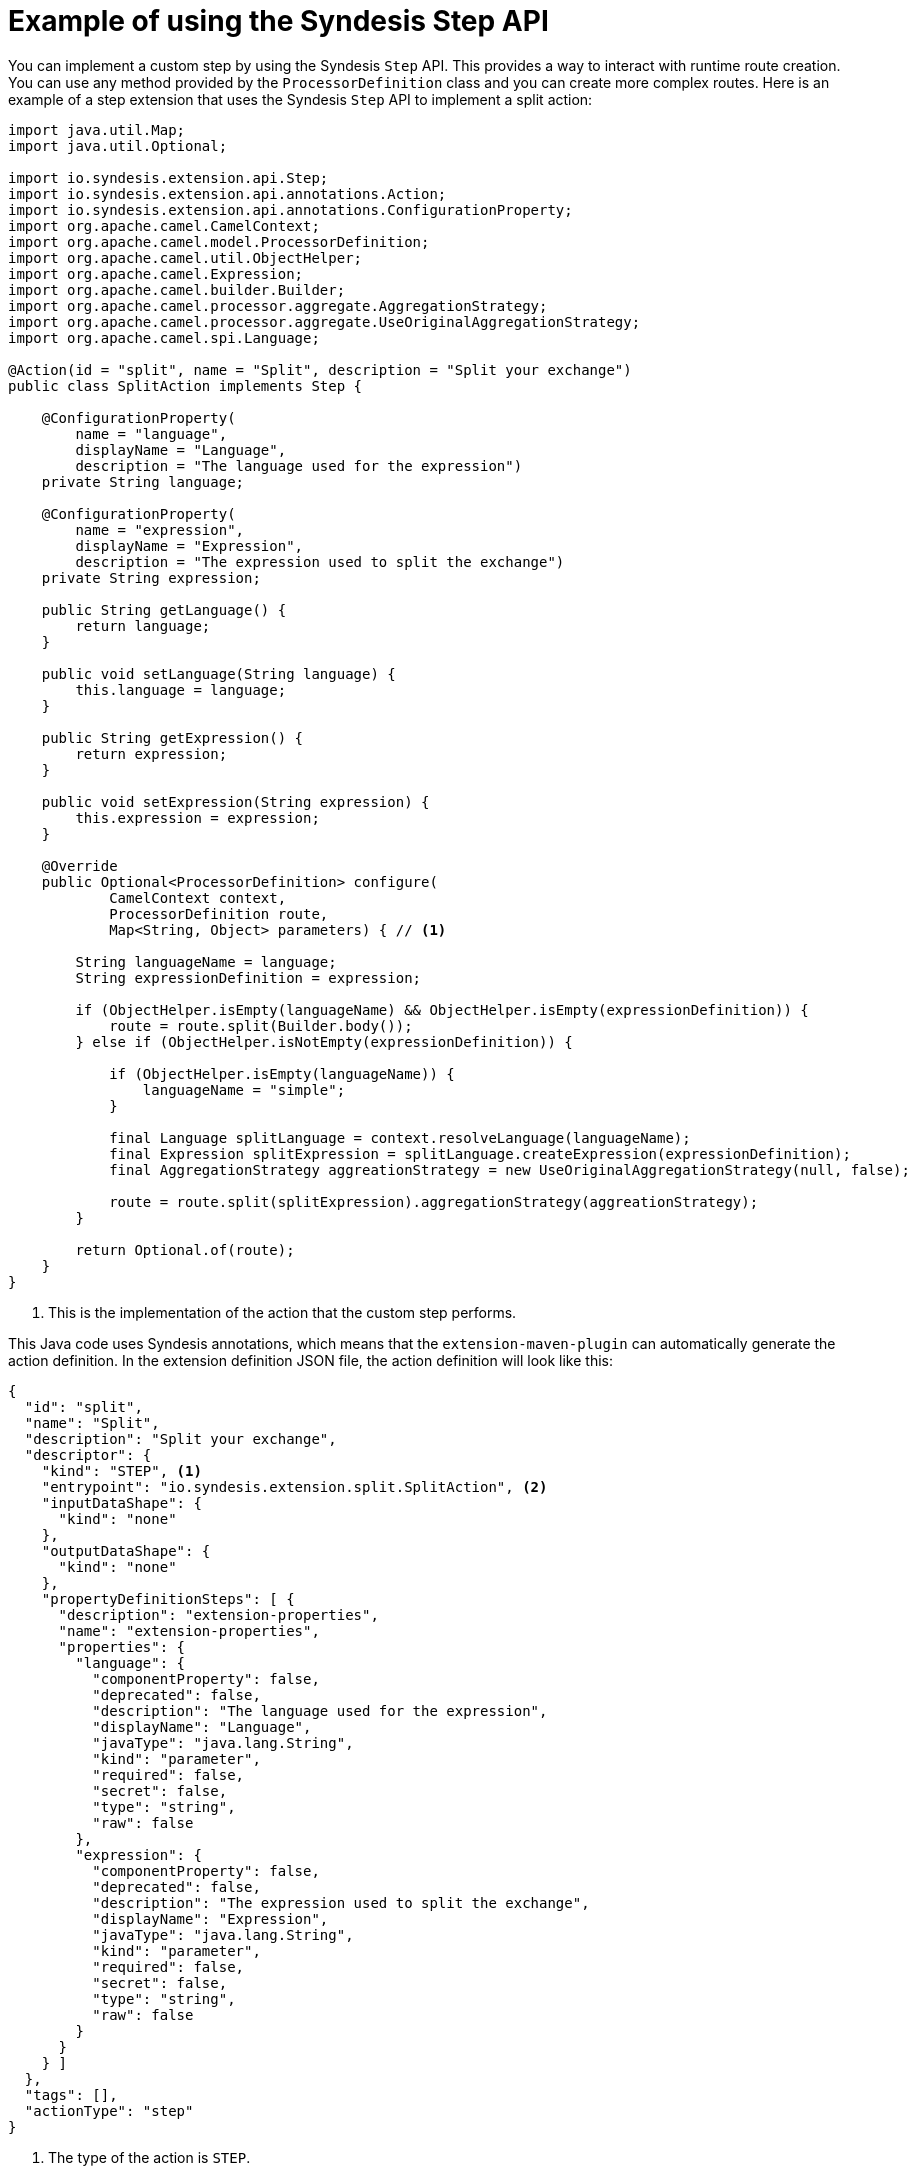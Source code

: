 [id='example-step-api']
= Example of using the Syndesis Step API

You can implement a custom step by using the Syndesis `Step` API. This
provides a way to interact with runtime route creation. You can use
any method provided by the `ProcessorDefinition` class and you can 
create more complex routes. Here is an example of a step extension 
that uses the Syndesis `Step` API to implement a split action:  

[source,java]
----
import java.util.Map;
import java.util.Optional;

import io.syndesis.extension.api.Step;
import io.syndesis.extension.api.annotations.Action;
import io.syndesis.extension.api.annotations.ConfigurationProperty;
import org.apache.camel.CamelContext;
import org.apache.camel.model.ProcessorDefinition;
import org.apache.camel.util.ObjectHelper;
import org.apache.camel.Expression;
import org.apache.camel.builder.Builder;
import org.apache.camel.processor.aggregate.AggregationStrategy;
import org.apache.camel.processor.aggregate.UseOriginalAggregationStrategy;
import org.apache.camel.spi.Language;

@Action(id = "split", name = "Split", description = "Split your exchange")
public class SplitAction implements Step {

    @ConfigurationProperty(
        name = "language",
        displayName = "Language",
        description = "The language used for the expression")
    private String language;

    @ConfigurationProperty(
        name = "expression",
        displayName = "Expression",
        description = "The expression used to split the exchange")
    private String expression;

    public String getLanguage() {
        return language;
    }

    public void setLanguage(String language) {
        this.language = language;
    }

    public String getExpression() {
        return expression;
    }

    public void setExpression(String expression) {
        this.expression = expression;
    }

    @Override
    public Optional<ProcessorDefinition> configure(
            CamelContext context,
            ProcessorDefinition route,
            Map<String, Object> parameters) { // <1>

        String languageName = language;
        String expressionDefinition = expression;

        if (ObjectHelper.isEmpty(languageName) && ObjectHelper.isEmpty(expressionDefinition)) {
            route = route.split(Builder.body());
        } else if (ObjectHelper.isNotEmpty(expressionDefinition)) {

            if (ObjectHelper.isEmpty(languageName)) {
                languageName = "simple";
            }

            final Language splitLanguage = context.resolveLanguage(languageName);
            final Expression splitExpression = splitLanguage.createExpression(expressionDefinition);
            final AggregationStrategy aggreationStrategy = new UseOriginalAggregationStrategy(null, false);

            route = route.split(splitExpression).aggregationStrategy(aggreationStrategy);
        }

        return Optional.of(route);
    }
}
----
<1> This is the implementation of the action that the custom step performs. 

This Java code uses Syndesis annotations, which means that the
`extension-maven-plugin` can automatically generate the action definition.
In the extension definition JSON file, the action definition will look 
like this: 

[source,json]
----
{
  "id": "split",
  "name": "Split",
  "description": "Split your exchange",
  "descriptor": {
    "kind": "STEP", <1>
    "entrypoint": "io.syndesis.extension.split.SplitAction", <2>
    "inputDataShape": {
      "kind": "none"
    },
    "outputDataShape": {
      "kind": "none"
    },
    "propertyDefinitionSteps": [ {
      "description": "extension-properties",
      "name": "extension-properties",
      "properties": {
        "language": {
          "componentProperty": false,
          "deprecated": false,
          "description": "The language used for the expression",
          "displayName": "Language",
          "javaType": "java.lang.String",
          "kind": "parameter",
          "required": false,
          "secret": false,
          "type": "string",
          "raw": false
        },
        "expression": {
          "componentProperty": false,
          "deprecated": false,
          "description": "The expression used to split the exchange",
          "displayName": "Expression",
          "javaType": "java.lang.String",
          "kind": "parameter",
          "required": false,
          "secret": false,
          "type": "string",
          "raw": false
        }
      }
    } ]
  },
  "tags": [],
  "actionType": "step"
}
----
<1> The type of the action is `STEP`.
<2> This is the class that is implementing the `Step` interface. 
